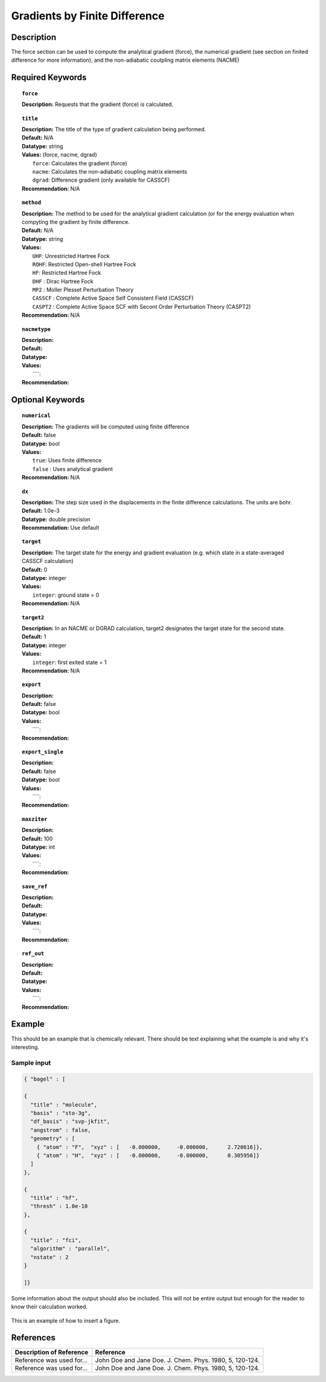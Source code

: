 .. _grad_finite:

******************************
Gradients by Finite Difference
******************************

Description
===========
The force section can be used to compute the analytical gradient (force), the numerical gradient (see section on finited difference for more information), and the non-adiabatic coutpling matrix elements (NACME) 

Required Keywords
=================
.. topic:: ``force``

   | **Description:** Requests that the gradient (force) is calculated. 

.. topic:: ``title``

   | **Description:** The title of the type of gradient calculation being performed. 
   | **Default:** N/A 
   | **Datatype:** string 
   | **Values:** (force, nacme, dgrad)
   |    ``force``: Calculates the gradient (force)
   |    ``nacme``: Calculates the non-adiabatic coupling matrix elements
   |    ``dgrad``: Difference gradient (only available for CASSCF)
   | **Recommendation:** N/A

.. topic:: ``method``

   | **Description:** The method to be used for the analytical gradient calculation (or for the energy evaluation when compyting the gradient by finite difference. 
   | **Default:** N/A 
   | **Datatype:** string 
   | **Values:**
   |    ``UHF``: Unrestricted Hartree Fock 
   |    ``ROHF``: Restricted Open-shell Hartree Fock
   |    ``HF``: Restricted Hartree Fock
   |    ``DHF`` : Dirac Hartree Fock
   |    ``MP2`` : Moller Plesset Perturbation Theory
   |    ``CASSCF`` : Complete Active Space Self Consistent Field (CASSCF)
   |    ``CASPT2`` : Complete Active Space SCF with Secont Order Perturbation Theory (CASPT2) 
   | **Recommendation:** N/A

.. topic:: ``nacmetype``

   | **Description:** 
   | **Default:** 
   | **Datatype:** 
   | **Values:** 
   |    ````: 
   | **Recommendation:** 

Optional Keywords
=================

.. topic:: ``numerical``

   | **Description:** The gradients will be computed using finite difference 
   | **Default:** false
   | **Datatype:** bool
   | **Values:** 
   |    ``true``: Uses finite difference
   |    ``false`` : Uses analytical gradient  
   | **Recommendation:** N/A 

.. topic:: ``dx``

   | **Description:** The step size used in the displacements in the finite difference calculations. The units are bohr. 
   | **Default:** 1.0e-3
   | **Datatype:** double precision 
   | **Recommendation:** Use default 

.. topic:: ``target``

   | **Description:** The target state for the energy and gradient evaluation (e.g. which state in a state-averaged CASSCF calculation)
   | **Default:** 0 
   | **Datatype:** integer
   | **Values:** 
   |    ``integer``: ground state = 0 
   | **Recommendation:** N/A 

.. topic:: ``target2``

   | **Description:** In an NACME or DGRAD calculation, target2 designates the target state for the second state. 
   | **Default:** 1 
   | **Datatype:** integer
   | **Values:** 
   |    ``integer``: first exited state = 1 
   | **Recommendation:** N/A 

.. topic:: ``export``

   | **Description:** 
   | **Default:** false
   | **Datatype:** bool
   | **Values:** 
   |    ````: 
   | **Recommendation:** 

.. topic:: ``export_single``

   | **Description:** 
   | **Default:** false 
   | **Datatype:** bool
   | **Values:** 
   |    ````: 
   | **Recommendation:** 

.. topic:: ``maxziter``

   | **Description:** 
   | **Default:** 100 
   | **Datatype:** int
   | **Values:** 
   |    ````: 
   | **Recommendation:** 

.. topic:: ``save_ref``

   | **Description:** 
   | **Default:** 
   | **Datatype:** 
   | **Values:** 
   |    ````: 
   | **Recommendation:** 

.. topic:: ``ref_out``

   | **Description:** 
   | **Default:** 
   | **Datatype:** 
   | **Values:** 
   |    ````: 
   | **Recommendation:** 

Example
=======
This should be an example that is chemically relevant. There should be text explaining what the example is and why it's interesting.

Sample input
------------

.. code-block:: javascript 

   { "bagel" : [

   {
     "title" : "molecule",
     "basis" : "sto-3g",
     "df_basis" : "svp-jkfit",
     "angstrom" : false,
     "geometry" : [
       { "atom" : "F",  "xyz" : [   -0.000000,     -0.000000,      2.720616]},
       { "atom" : "H",  "xyz" : [   -0.000000,     -0.000000,      0.305956]}
     ]
   },

   {
     "title" : "hf",
     "thresh" : 1.0e-10
   },

   {
     "title" : "fci",
     "algorithm" : "parallel",
     "nstate" : 2
   }

   ]}


Some information about the output should also be included. This will not be entire output but enough for the reader to know their calculation worked.

.. figure:: figure/example.png
    :width: 200px
    :align: center
    :alt: alternate text
    :figclass: align-center

    This is an example of how to insert a figure. 

References
==========

+-----------------------------------------------+-----------------------------------------------------------------------+
|          Description of Reference             |                          Reference                                    | 
+===============================================+=======================================================================+
| Reference was used for...                     | John Doe and Jane Doe. J. Chem. Phys. 1980, 5, 120-124.               |
+-----------------------------------------------+-----------------------------------------------------------------------+
| Reference was used for...                     | John Doe and Jane Doe. J. Chem. Phys. 1980, 5, 120-124.               |
+-----------------------------------------------+-----------------------------------------------------------------------+

